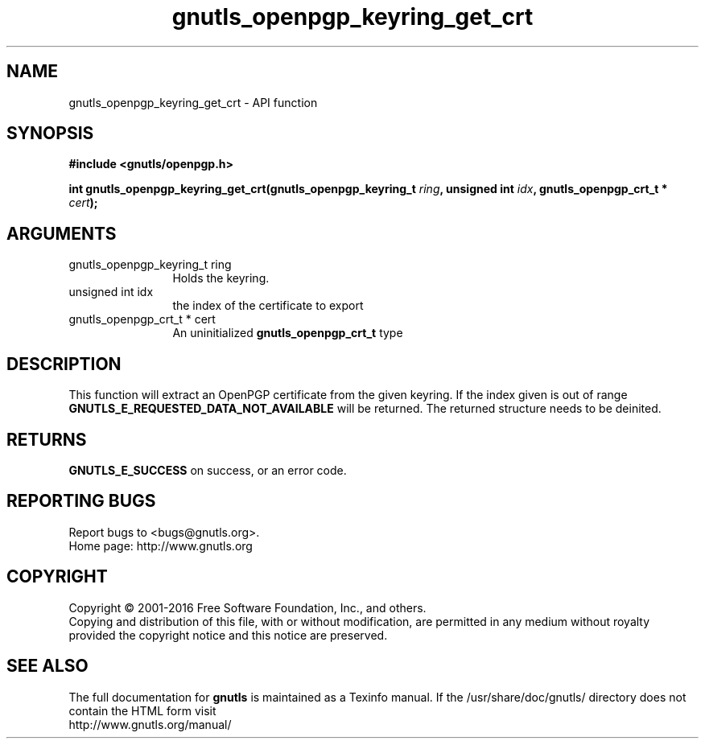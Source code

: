 .\" DO NOT MODIFY THIS FILE!  It was generated by gdoc.
.TH "gnutls_openpgp_keyring_get_crt" 3 "3.5.3" "gnutls" "gnutls"
.SH NAME
gnutls_openpgp_keyring_get_crt \- API function
.SH SYNOPSIS
.B #include <gnutls/openpgp.h>
.sp
.BI "int gnutls_openpgp_keyring_get_crt(gnutls_openpgp_keyring_t " ring ", unsigned int " idx ", gnutls_openpgp_crt_t * " cert ");"
.SH ARGUMENTS
.IP "gnutls_openpgp_keyring_t ring" 12
Holds the keyring.
.IP "unsigned int idx" 12
the index of the certificate to export
.IP "gnutls_openpgp_crt_t * cert" 12
An uninitialized \fBgnutls_openpgp_crt_t\fP type
.SH "DESCRIPTION"
This function will extract an OpenPGP certificate from the given
keyring.  If the index given is out of range
\fBGNUTLS_E_REQUESTED_DATA_NOT_AVAILABLE\fP will be returned. The
returned structure needs to be deinited.
.SH "RETURNS"
\fBGNUTLS_E_SUCCESS\fP on success, or an error code.
.SH "REPORTING BUGS"
Report bugs to <bugs@gnutls.org>.
.br
Home page: http://www.gnutls.org

.SH COPYRIGHT
Copyright \(co 2001-2016 Free Software Foundation, Inc., and others.
.br
Copying and distribution of this file, with or without modification,
are permitted in any medium without royalty provided the copyright
notice and this notice are preserved.
.SH "SEE ALSO"
The full documentation for
.B gnutls
is maintained as a Texinfo manual.
If the /usr/share/doc/gnutls/
directory does not contain the HTML form visit
.B
.IP http://www.gnutls.org/manual/
.PP
